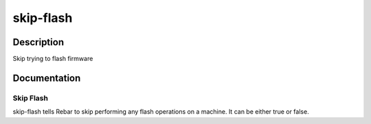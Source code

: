 ==========
skip-flash
==========

Description
===========
Skip trying to flash firmware

Documentation
=============

Skip Flash
----------

skip-flash tells Rebar to skip performing any flash operations on
a machine.   It can be either true or false.
